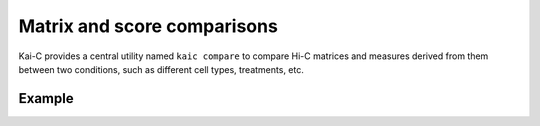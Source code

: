 .. _kaic-comparisons:

############################
Matrix and score comparisons
############################

Kai-C provides a central utility named ``kaic compare`` to compare Hi-C matrices
and measures derived from them between two conditions, such as different cell types,
treatments, etc.

.. argparse::
   :module: kaic.commands.kaic_commands
   :func: compare_parser
   :prog: kaic compare
   :nodescription:

*******
Example
*******
